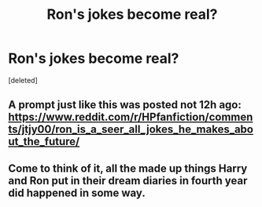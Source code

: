 #+TITLE: Ron's jokes become real?

* Ron's jokes become real?
:PROPERTIES:
:Score: 5
:DateUnix: 1605326317.0
:DateShort: 2020-Nov-14
:FlairText: Request
:END:
[deleted]


** A prompt just like this was posted not 12h ago: [[https://www.reddit.com/r/HPfanfiction/comments/jtjy00/ron_is_a_seer_all_jokes_he_makes_about_the_future/]]
:PROPERTIES:
:Author: celegans25
:Score: 4
:DateUnix: 1605328403.0
:DateShort: 2020-Nov-14
:END:


** Come to think of it, all the made up things Harry and Ron put in their dream diaries in fourth year did happened in some way.
:PROPERTIES:
:Score: 1
:DateUnix: 1605351246.0
:DateShort: 2020-Nov-14
:END:
